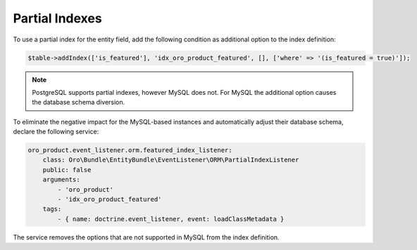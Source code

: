 .. _dev-entities-partial-indexes:

Partial Indexes
===============

To use a partial index for the entity field, add the following condition as additional option to the index definition:

.. code-block:: none

   $table->addIndex(['is_featured'], 'idx_oro_product_featured', [], ['where' => '(is_featured = true)']);
    
.. note:: PostgreSQL supports partial indexes, however MySQL does not. For MySQL the additional option causes the database schema diversion.

To eliminate the negative impact for the MySQL-based instances and automatically adjust their database schema, declare the following service:

.. code-block:: none

    oro_product.event_listener.orm.featured_index_listener:
        class: Oro\Bundle\EntityBundle\EventListener\ORM\PartialIndexListener
        public: false
        arguments:
            - 'oro_product'
            - 'idx_oro_product_featured'
        tags:
            - { name: doctrine.event_listener, event: loadClassMetadata }

The service removes the options that are not supported in MySQL from the index definition.

